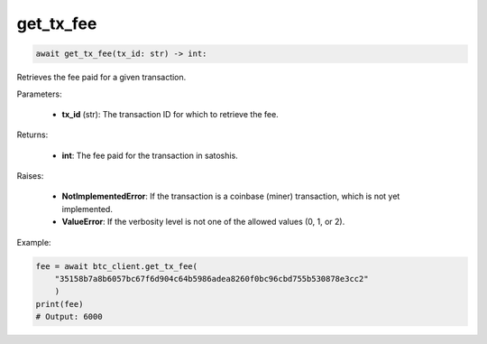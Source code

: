get_tx_fee
==========

.. code-block:: python

    await get_tx_fee(tx_id: str) -> int:
    

Retrieves the fee paid for a given transaction.

Parameters:

   - **tx_id** (str): The transaction ID for which to retrieve the fee.

Returns:

   - **int**: The fee paid for the transaction in satoshis.

Raises:

   - **NotImplementedError**: If the transaction is a coinbase (miner) transaction, which is not yet implemented.
   - **ValueError**: If the verbosity level is not one of the allowed values (0, 1, or 2).

Example:

.. code-block:: python

    fee = await btc_client.get_tx_fee(
        "35158b7a8b6057bc67f6d904c64b5986adea8260f0bc96cbd755b530878e3cc2"
        )
    print(fee)
    # Output: 6000
